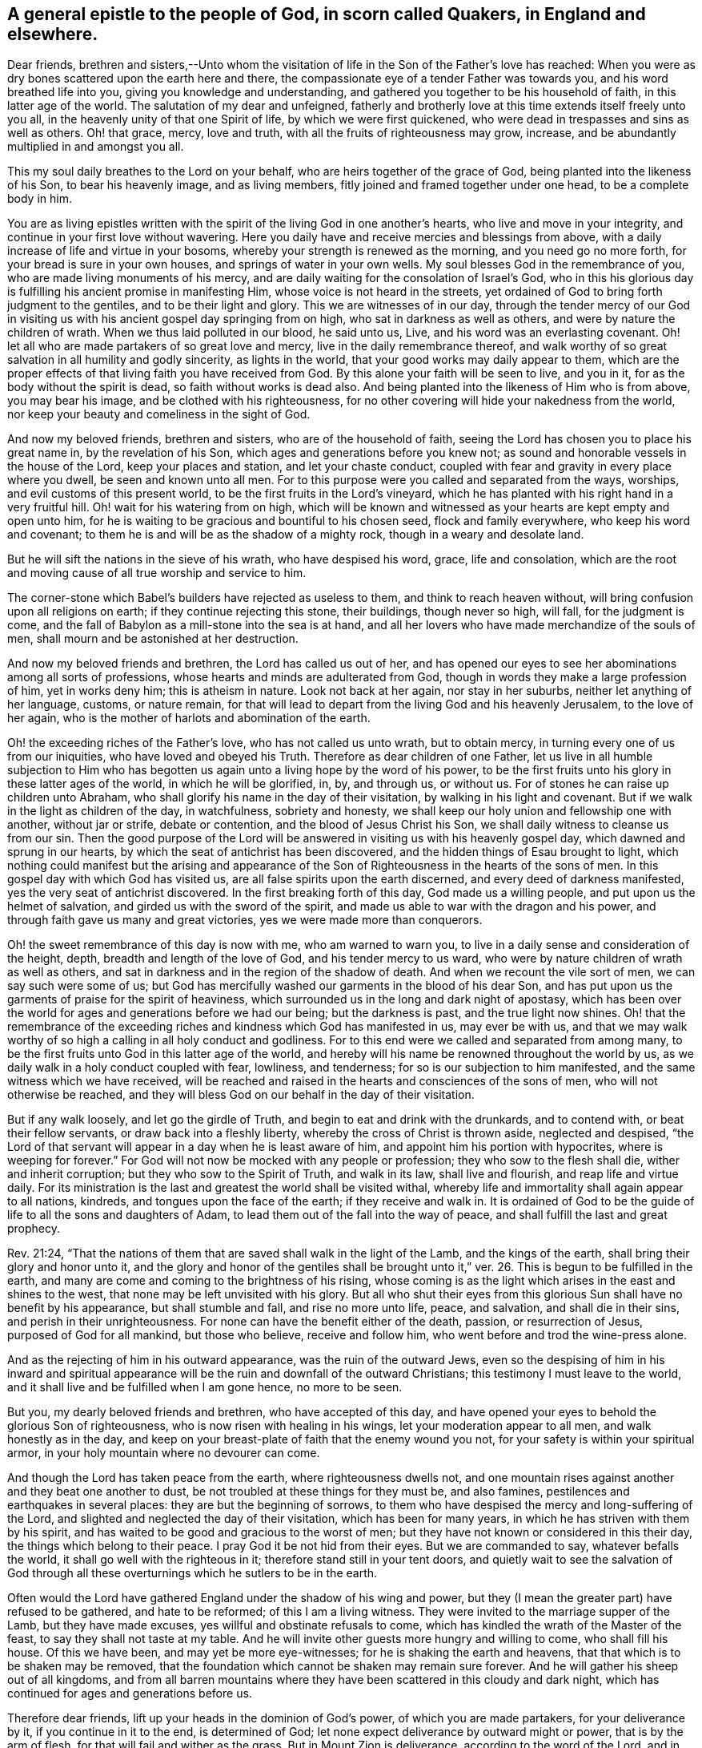 [#general_epistle, short="A General Epistle to the People of God"]
== A general epistle to the people of God, in scorn called Quakers, in England and elsewhere.

Dear friends, brethren and sisters,--Unto whom the visitation of life
in the Son of the Father's love has reached:
When you were as dry bones scattered upon the earth here and there,
the compassionate eye of a tender Father was towards you,
and his word breathed life into you, giving you knowledge and understanding,
and gathered you together to be his household of faith, in this latter age of the world.
The salutation of my dear and unfeigned,
fatherly and brotherly love at this time extends itself freely unto you all,
in the heavenly unity of that one Spirit of life, by which we were first quickened,
who were dead in trespasses and sins as well as others.
Oh! that grace, mercy, love and truth, with all the fruits of righteousness may grow,
increase, and be abundantly multiplied in and amongst you all.

This my soul daily breathes to the Lord on your behalf,
who are heirs together of the grace of God, being planted into the likeness of his Son,
to bear his heavenly image, and as living members,
fitly joined and framed together under one head, to be a complete body in him.

You are as living epistles written with the
spirit of the living God in one another's hearts,
who live and move in your integrity, and continue in your first love without wavering.
Here you daily have and receive mercies and blessings from above,
with a daily increase of life and virtue in your bosoms,
whereby your strength is renewed as the morning, and you need go no more forth,
for your bread is sure in your own houses, and springs of water in your own wells.
My soul blesses God in the remembrance of you,
who are made living monuments of his mercy,
and are daily waiting for the consolation of Israel's God,
who in this his glorious day is fulfilling his ancient promise in manifesting Him,
whose voice is not heard in the streets,
yet ordained of God to bring forth judgment to the gentiles,
and to be their light and glory.
This we are witnesses of in our day,
through the tender mercy of our God in visiting us with
his ancient gospel day springing from on high,
who sat in darkness as well as others, and were by nature the children of wrath.
When we thus laid polluted in our blood, he said unto us, Live,
and his word was an everlasting covenant.
Oh! let all who are made partakers of so great love and mercy,
live in the daily remembrance thereof,
and walk worthy of so great salvation in all humility and godly sincerity,
as lights in the world, that your good works may daily appear to them,
which are the proper effects of that living faith you have received from God.
By this alone your faith will be seen to live, and you in it,
for as the body without the spirit is dead, so faith without works is dead also.
And being planted into the likeness of Him who is from above, you may bear his image,
and be clothed with his righteousness,
for no other covering will hide your nakedness from the world,
nor keep your beauty and comeliness in the sight of God.

And now my beloved friends, brethren and sisters, who are of the household of faith,
seeing the Lord has chosen you to place his great name in, by the revelation of his Son,
which ages and generations before you knew not;
as sound and honorable vessels in the house of the Lord, keep your places and station,
and let your chaste conduct,
coupled with fear and gravity in every place where you dwell,
be seen and known unto all men.
For to this purpose were you called and separated from the ways, worships,
and evil customs of this present world, to be the first fruits in the Lord's vineyard,
which he has planted with his right hand in a very fruitful hill.
Oh! wait for his watering from on high,
which will be known and witnessed as your hearts are kept empty and open unto him,
for he is waiting to be gracious and bountiful to his chosen seed,
flock and family everywhere, who keep his word and covenant;
to them he is and will be as the shadow of a mighty rock,
though in a weary and desolate land.

But he will sift the nations in the sieve of his wrath, who have despised his word,
grace, life and consolation,
which are the root and moving cause of all true worship and service to him.

The corner-stone which Babel's builders have rejected as useless to them,
and think to reach heaven without, will bring confusion upon all religions on earth;
if they continue rejecting this stone, their buildings, though never so high, will fall,
for the judgment is come,
and the fall of Babylon as a mill-stone into the sea is at hand,
and all her lovers who have made merchandize of the souls of men,
shall mourn and be astonished at her destruction.

And now my beloved friends and brethren, the Lord has called us out of her,
and has opened our eyes to see her abominations among all sorts of professions,
whose hearts and minds are adulterated from God,
though in words they make a large profession of him, yet in works deny him;
this is atheism in nature.
Look not back at her again, nor stay in her suburbs,
neither let anything of her language, customs, or nature remain,
for that will lead to depart from the living God and his heavenly Jerusalem,
to the love of her again, who is the mother of harlots and abomination of the earth.

Oh! the exceeding riches of the Father's love, who has not called us unto wrath,
but to obtain mercy, in turning every one of us from our iniquities,
who have loved and obeyed his Truth.
Therefore as dear children of one Father,
let us live in all humble subjection to Him who has begotten
us again unto a living hope by the word of his power,
to be the first fruits unto his glory in these latter ages of the world,
in which he will be glorified, in, by, and through us,
or without us. For of stones he can raise up children unto Abraham,
who shall glorify his name in the day of their visitation,
by walking in his light and covenant.
But if we walk in the light as children of the day, in watchfulness,
sobriety and honesty, we shall keep our holy union and fellowship one with another,
without jar or strife, debate or contention, and the blood of Jesus Christ his Son,
we shall daily witness to cleanse us from our sin.
Then the good purpose of the Lord will be answered in
visiting us with his heavenly gospel day,
which dawned and sprung in our hearts,
by which the seat of antichrist has been discovered,
and the hidden things of Esau brought to light,
which nothing could manifest but the arising and appearance of
the Son of Righteousness in the hearts of the sons of men.
In this gospel day with which God has visited us,
are all false spirits upon the earth discerned, and every deed of darkness manifested,
yes the very seat of antichrist discovered.
In the first breaking forth of this day, God made us a willing people,
and put upon us the helmet of salvation, and girded us with the sword of the spirit,
and made us able to war with the dragon and his power,
and through faith gave us many and great victories,
yes we were made more than conquerors.

Oh! the sweet remembrance of this day is now with me, who am warned to warn you,
to live in a daily sense and consideration of the height, depth,
breadth and length of the love of God, and his tender mercy to us ward,
who were by nature children of wrath as well as others,
and sat in darkness and in the region of the shadow of death.
And when we recount the vile sort of men, we can say such were some of us;
but God has mercifully washed our garments in the blood of his dear Son,
and has put upon us the garments of praise for the spirit of heaviness,
which surrounded us in the long and dark night of apostasy,
which has been over the world for ages and generations before we had our being;
but the darkness is past, and the true light now shines.
Oh! that the remembrance of the exceeding riches
and kindness which God has manifested in us,
may ever be with us,
and that we may walk worthy of so high a calling in all holy conduct and godliness.
For to this end were we called and separated from among many,
to be the first fruits unto God in this latter age of the world,
and hereby will his name be renowned throughout the world by us,
as we daily walk in a holy conduct coupled with fear, lowliness, and tenderness;
for so is our subjection to him manifested, and the same witness which we have received,
will be reached and raised in the hearts and consciences of the sons of men,
who will not otherwise be reached,
and they will bless God on our behalf in the day of their visitation.

But if any walk loosely, and let go the girdle of Truth,
and begin to eat and drink with the drunkards, and to contend with,
or beat their fellow servants, or draw back into a fleshly liberty,
whereby the cross of Christ is thrown aside, neglected and despised,
"`the Lord of that servant will appear in a day when he is least aware of him,
and appoint him his portion with hypocrites, where is weeping for forever.`"
For God will not now be mocked with any people or profession;
they who sow to the flesh shall die, wither and inherit corruption;
but they who sow to the Spirit of Truth, and walk in its law, shall live and flourish,
and reap life and virtue daily.
For its ministration is the last and greatest the world shall be visited withal,
whereby life and immortality shall again appear to all nations, kindreds,
and tongues upon the face of the earth;
if they receive and walk in. It is ordained of God to be the
guide of life to all the sons and daughters of Adam,
to lead them out of the fall into the way of peace,
and shall fulfill the last and great prophecy.

Rev. 21:24,
"`That the nations of them that are saved shall walk in the light of the Lamb,
and the kings of the earth, shall bring their glory and honor unto it,
and the glory and honor of the gentiles shall be brought unto it,`" ver.
26. This is begun to be fulfilled in the earth,
and many are come and coming to the brightness of his rising,
whose coming is as the light which arises in the east and shines to the west,
that none may be left unvisited with his glory.
But all who shut their eyes from this glorious
Sun shall have no benefit by his appearance,
but shall stumble and fall, and rise no more unto life, peace, and salvation,
and shall die in their sins, and perish in their unrighteousness.
For none can have the benefit either of the death, passion, or resurrection of Jesus,
purposed of God for all mankind, but those who believe, receive and follow him,
who went before and trod the wine-press alone.

And as the rejecting of him in his outward appearance, was the ruin of the outward Jews,
even so the despising of him in his inward and spiritual appearance
will be the ruin and downfall of the outward Christians;
this testimony I must leave to the world,
and it shall live and be fulfilled when I am gone hence, no more to be seen.

But you, my dearly beloved friends and brethren, who have accepted of this day,
and have opened your eyes to behold the glorious Son of righteousness,
who is now risen with healing in his wings, let your moderation appear to all men,
and walk honestly as in the day,
and keep on your breast-plate of faith that the enemy wound you not,
for your safety is within your spiritual armor,
in your holy mountain where no devourer can come.

And though the Lord has taken peace from the earth, where righteousness dwells not,
and one mountain rises against another and they beat one another to dust,
be not troubled at these things for they must be, and also famines,
pestilences and earthquakes in several places: they are but the beginning of sorrows,
to them who have despised the mercy and long-suffering of the Lord,
and slighted and neglected the day of their visitation, which has been for many years,
in which he has striven with them by his spirit,
and has waited to be good and gracious to the worst of men;
but they have not known or considered in this their day,
the things which belong to their peace.
I pray God it be not hid from their eyes.
But we are commanded to say, whatever befalls the world,
it shall go well with the righteous in it; therefore stand still in your tent doors,
and quietly wait to see the salvation of God through all these
overturnings which he sutlers to be in the earth.

Often would the Lord have gathered England under the shadow of his wing and power,
but they (I mean the greater part) have refused to be gathered, and hate to be reformed;
of this I am a living witness.
They were invited to the marriage supper of the Lamb, but they have made excuses,
yes willful and obstinate refusals to come,
which has kindled the wrath of the Master of the feast,
to say they shall not taste at my table.
And he will invite other guests more hungry and willing to come, who shall fill his house.
Of this we have been, and may yet be more eye-witnesses;
for he is shaking the earth and heavens, that that which is to be shaken may be removed,
that the foundation which cannot be shaken may remain sure forever.
And he will gather his sheep out of all kingdoms,
and from all barren mountains where they have
been scattered in this cloudy and dark night,
which has continued for ages and generations before us.

Therefore dear friends, lift up your heads in the dominion of God's power,
of which you are made partakers, for your deliverance by it,
if you continue in it to the end, is determined of God;
let none expect deliverance by outward might or power, that is by the arm of flesh,
for that will fail and wither as the grass.
But in Mount Zion is deliverance, according to the word of the Lord,
and in the remnant whom he has chosen.
So mind not the bustles and hurryings in the world, nor the over-turnings among men,
for through all these things will the Lord set up the kingdom of his beloved Son,
which is a spiritual kingdom of peace and righteousness.

The earth was filled with violence before the flood; and as it was in the days of Noah,
so it is at the coming of the Son of Man;
and had Noah joined with the violence of the old world, he had been drowned with them,
but he loved righteousness, and walked in it before the Lord in that generation;
and therefore the Lord had mercy upon him,
and delivered him from that general destruction which drowned the world of ungodly men.

The earth is now filled with violence, and corrupted through iniquity,
and the Lord has begun to visit the nation with his sore displeasure;
therefore to your habitation in the Lord, Oh! you his Israel.
Power is given to the devourer, who is without, to destroy much flesh;
the unbaptized in heart shall fall by the sword of the Lord,
who have resisted his holy Spirit, as did the uncircumcised in the days of old.

This was, is, and will be the ruin of all empty professors upon the earth;
for he is not a Christian that is one outwardly,
neither is that baptism that is outward in the flesh;
but he is a Christian who is one inwardly;
and baptism is that of the heart in the Spirit, whose praise is not of men, but of God.
And the saving knowledge of Christ is not after the flesh, 2 Cor. 5:16:
"`For henceforth know we him so no more, that is after the flesh;
and no man knows the things of God, but by the Spirit of God.

This must be received, and knowledge waited for, by and through this,
which alone is ordained of God to give to all mankind
knowledge and understanding in things relating to his kingdom:
it is the root and foundation of all true religion,
and without it there is none true in the earth.
The true worship stands in it now as in times past, which shall end the temple worship,
that stands in bodily exercise; it will be left to be trodden down of the Gentiles,
for it is the outward court, where the glory of God shines not;
but in the inward court are spiritual worshippers before the altar,
where the presence of God opens life and the treasury of it to the soul,
which they partake of, who wait to be renewed in spirit before the Lord.

And now my beloved friends and brethren, as we are made complete in him,
our heavenly Head, let a holy and heavenly harmony be continued amongst us,
for unity is our strength; therefore labor to retain and keep it every where,
that every member of the body may be nourished
and kept alive by virtue of the life within.
Have a tender care of disjoining any living member,
but let all be edified together in love,
and every member act in its place to the honor of the Head.
And above all, keep the unity of the Spirit in the bond of peace,
for so is the will of God concerning us,
that our sons may be as plants growing up in their youth,
walking in the steps of their fathers,
and our daughters as virgins with their lamps trimmed and burning,
waiting for the Bridegroom.
Be you steadfast in him, and in the word of his grace,
and keep the holy order of the gospel without wavering;
and let every wholesome order that is established among you,
which is comely and of good report, be kept up and practiced,
and keep the reign of Truth and power of God over every evil-doer, without partiality;
so will the Lord crown you with dominion over the power of darkness every where.
For the true light of which we have borne testimony, is the seed of the kingdom of God,
which must increase till by it the knowledge of the glory of
God again covers the earth as the waters cover the sea;
therefore cherish this seed every where, in whomsoever it is arising;
for it is the life and power of godliness, not the form,
that must enrich the world with righteousness, and fill the earth with blessings.

And if we, or an angel from heaven preach any other gospel,
or proclaim any other name than that which you have received,
and in which you have believed and found salvation and deliverance,
receive us not into your houses; for God is one, and his name one,
and there is not another by which any man can be saved.
And this name is Jesus the anointed of God the Father,
who is now come to save his people from, not in, their sin, [mark that];
for so he was God's salvation in the true gospel day,
and so we have proclaimed him in our day, and many have so received him,
to whom he has given power to become his sons and daughters,
servants and handmaids in his house, who are his flock and family, and have bread enough,
and living water in their own vessels, and none need go forth;
all holy praises be given to the Lord, and to the Lamb forever and ever.

Finally, dear friends and brethren, be strong in the Lord, and in the power of his might,
and the God of peace be with you all, strengthen, establish,
settle you upon the Rock of ages, in full and perfect unity with God,
and one with another, in which I bid you all farewell;
and remain your true friend and brother in the bond of love and peace,

[.letter-signature]
Ambrose Rigge.

[.letter-context-close]
Riegate in Surrey, the 2nd of the Ninth month, 1693.
